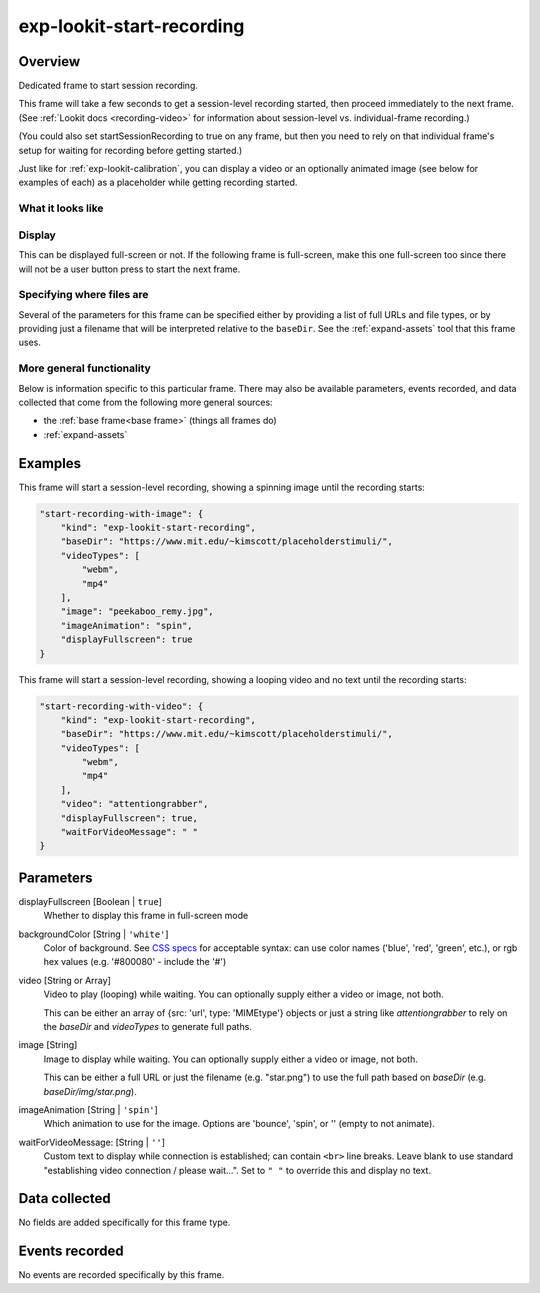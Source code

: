 .. _exp-lookit-start-recording:

exp-lookit-start-recording
==============================================

Overview
------------------

Dedicated frame to start session recording.

This frame will take a few seconds to get a session-level recording started, then proceed
immediately to the next frame. (See
:ref:`Lookit docs <recording-video>` for information about session-level vs. individual-frame recording.)

(You could also set startSessionRecording to true on any frame, but then you need to rely
on that individual frame's setup for waiting for recording before getting started.)

Just like for :ref:`exp-lookit-calibration`, you can display a video or an optionally animated
image (see below for examples of each) as a placeholder while getting recording started.


What it looks like
~~~~~~~~~~~~~~~~~~

.. image:: /../images/Exp-lookit-start-recording.png
    :alt: Example screenshot from exp-lookit-start-recording frame


Display
~~~~~~~~~~

This can be displayed full-screen or not. If the following frame is full-screen, make this one full-screen too since there
will not be a user button press to start the next frame.

Specifying where files are
~~~~~~~~~~~~~~~~~~~~~~~~~~~

Several of the parameters for this frame can be specified either by providing a list of full URLs and file types, or
by providing just a filename that will be interpreted relative to the ``baseDir``. See the :ref:`expand-assets` tool that this frame uses.

More general functionality
~~~~~~~~~~~~~~~~~~~~~~~~~~~~~~~~~~~

Below is information specific to this particular frame. There may also be available parameters, events recorded,
and data collected that come from the following more general sources:

- the :ref:`base frame<base frame>` (things all frames do)
- :ref:`expand-assets`

Examples
----------------

This frame will start a session-level recording, showing a spinning image until the recording starts:

.. code:: javascript

    "start-recording-with-image": {
        "kind": "exp-lookit-start-recording",
        "baseDir": "https://www.mit.edu/~kimscott/placeholderstimuli/",
        "videoTypes": [
            "webm",
            "mp4"
        ],
        "image": "peekaboo_remy.jpg",
        "imageAnimation": "spin",
        "displayFullscreen": true
    }

This frame will start a session-level recording, showing a looping video and no text until the recording starts:

.. code:: javascript

    "start-recording-with-video": {
        "kind": "exp-lookit-start-recording",
        "baseDir": "https://www.mit.edu/~kimscott/placeholderstimuli/",
        "videoTypes": [
            "webm",
            "mp4"
        ],
        "video": "attentiongrabber",
        "displayFullscreen": true,
        "waitForVideoMessage": " "
    }



Parameters
----------------

displayFullscreen [Boolean | ``true``]
    Whether to display this frame in full-screen mode

backgroundColor [String | ``'white'``]
    Color of background. See `CSS specs <https://developer.mozilla.org/en-US/docs/Web/CSS/color_value>`__
    for acceptable syntax: can use color names ('blue', 'red', 'green', etc.), or
    rgb hex values (e.g. '#800080' - include the '#')

video [String or Array]
    Video to play (looping) while waiting. You can optionally supply either a video or image, not both.

    This can be either an array of {src: 'url', type: 'MIMEtype'} objects or
    just a string like `attentiongrabber` to rely on the `baseDir` and `videoTypes`
    to generate full paths.

image [String]
    Image to display while waiting. You can optionally supply either a video or image, not both.

    This can be either a full URL or just the filename (e.g. "star.png") to
    use the full path based on `baseDir` (e.g. `baseDir/img/star.png`).

imageAnimation [String | ``'spin'``]
    Which animation to use for the image. Options are 'bounce', 'spin', or '' (empty to not animate).

waitForVideoMessage: [String | ``''``]
    Custom text to display while connection is established; can contain ``<br>`` line breaks. Leave blank to use standard
    "establishing video connection / please wait...". Set to ``" "`` to override this and display no text.

Data collected
----------------

No fields are added specifically for this frame type.

Events recorded
----------------

No events are recorded specifically by this frame.